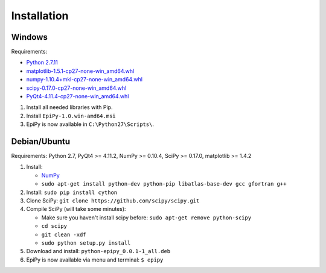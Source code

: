 Installation
============

Windows
-------

Requirements:

-  `Python 2.7.11 <https://www.python.org/downloads/release/python-2711/>`__
-  `matplotlib-1.5.1-cp27-none-win\_amd64.whl <http://www.lfd.uci.edu/~gohlke/pythonlibs/#matplotlib>`__
-  `numpy-1.10.4+mkl-cp27-none-win\_amd64.whl <http://www.lfd.uci.edu/~gohlke/pythonlibs/#numpy>`__
-  `scipy-0.17.0-cp27-none-win\_amd64.whl <http://www.lfd.uci.edu/~gohlke/pythonlibs/#scipy>`__
-  `PyQt4-4.11.4-cp27-none-win\_amd64.whl <http://www.lfd.uci.edu/~gohlke/pythonlibs/#pyqt4>`__

1. Install all needed libraries with Pip.
2. Install ``EpiPy-1.0.win-amd64.msi``
3. EpiPy is now available in ``C:\Python27\Scripts\``.

Debian/Ubuntu
-------------

Requirements: Python 2.7, PyQt4 >= 4.11.2, NumPy >= 0.10.4, SciPy >=
0.17.0, matplotlib >= 1.4.2

1. Install:

   - `NumPy <https://packages.debian.org/stretch/python-numpy>`__
   - ``sudo apt-get install python-dev python-pip libatlas-base-dev gcc gfortran g++``

2. Install: ``sudo pip install cython``
3. Clone SciPy: ``git clone https://github.com/scipy/scipy.git``
4. Compile SciPy (will take some minutes):

   -  Make sure you haven't install scipy before: ``sudo apt-get remove python-scipy`` 
   -  ``cd scipy``
   -  ``git clean -xdf``
   -  ``sudo python setup.py install``

5. Download and install: ``python-epipy_0.0.1-1_all.deb``
6. EpiPy is now available via menu and terminal: ``$ epipy``

